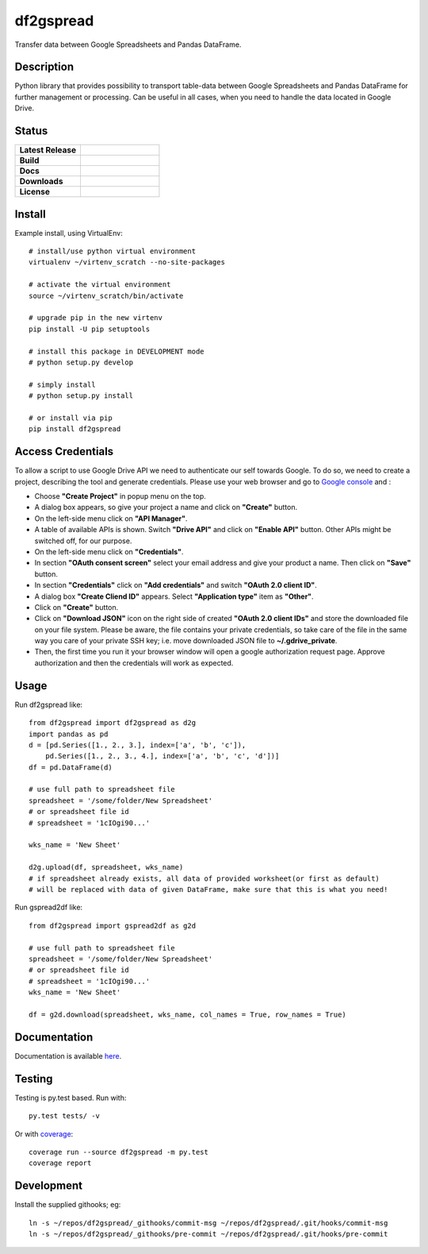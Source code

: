 ==================
    df2gspread
==================

Transfer data between Google Spreadsheets and Pandas DataFrame.


Description
~~~~~~~~~~~~~~~~~~~~~~~~~~~~~~~~~~~~~~~~~~~~~~~~~~~~~~~~~~~~~~~~~~

Python library that provides possibility to transport table-data
between Google Spreadsheets and Pandas DataFrame for further
management or processing.
Can be useful in all cases, when you need to handle the data
located in Google Drive.


Status
~~~~~~~~~~~~~~~~~~~~~~~~~~~~~~~~~~~~~~~~~~~~~~~~~~~~~~~~~~~~~~~~~~

.. list-table::
   :widths: 5 6
   :stub-columns: 1
   :header-rows: 0

   * - Latest Release
     - .. image:: https://badge.fury.io/py/df2gspread.svg
          :target: http://badge.fury.io/py/df2gspread
   * - Build
     - .. image:: https://travis-ci.org/maybelinot/df2gspread.png
          :target: https://travis-ci.org/maybelinot/df2gspread
   * - Docs
     - .. image:: https://readthedocs.org/projects/df2gspread/badge/
          :target: https://readthedocs.org/projects/df2gspread/
   * - Downloads
     - .. image:: https://img.shields.io/pypi/dm/df2gspread.svg
          :target: https://pypi.python.org/pypi/df2gspread/
   * - License
     - .. image:: https://img.shields.io/pypi/l/df2gspread.svg
          :target: https://pypi.python.org/pypi/df2gspread/


Install
~~~~~~~~~~~~~~~~~~~~~~~~~~~~~~~~~~~~~~~~~~~~~~~~~~~~~~~~~~~~~~~~~~
Example install, using VirtualEnv::

   # install/use python virtual environment
   virtualenv ~/virtenv_scratch --no-site-packages

   # activate the virtual environment
   source ~/virtenv_scratch/bin/activate

   # upgrade pip in the new virtenv
   pip install -U pip setuptools

   # install this package in DEVELOPMENT mode
   # python setup.py develop

   # simply install
   # python setup.py install

   # or install via pip
   pip install df2gspread


Access Credentials
~~~~~~~~~~~~~~~~~~~~~~~~~~~~~~~~~~~~~~~~~~~~~~~~~~~~~~~~~~~~~~~~~~
To allow a script to use Google Drive API we need to authenticate
our self towards Google.  To do so, we need to create a project,
describing the tool and generate credentials. Please use your web
browser and go to `Google console <https://console.developers.google.com>`_ and :

* Choose **"Create Project"** in popup menu on the top.

* A dialog box appears, so give your project a name and click on **"Create"** button.

* On the left-side menu click on **"API Manager"**.

* A table of available APIs is shown. Switch **"Drive API"** and click on **"Enable API"** button. Other APIs might be switched off, for our purpose.

* On the left-side menu click on **"Credentials"**.

* In section **"OAuth consent screen"** select your email address and give your product a name. Then click on **"Save"** button.

* In section **"Credentials"** click on **"Add credentials"** and switch **"OAuth 2.0 client ID"**.

* A dialog box  **"Create Cliend ID"** appears. Select **"Application type"** item as **"Other"**.

* Click on **"Create"** button.

* Click on **"Download JSON"** icon on the right side of created **"OAuth 2.0 client IDs"** and store the downloaded file on your file system. Please be aware, the file contains your private credentials, so take care of the file in the same way you care of your private SSH key; i.e. move downloaded JSON file to **~/.gdrive_private**.

* Then, the first time you run it your browser window will open a google authorization request page. Approve authorization and then the credentials will work as expected.


Usage
~~~~~~~~~~~~~~~~~~~~~~~~~~~~~~~~~~~~~~~~~~~~~~~~~~~~~~~~~~~~~~~~~~
Run df2gspread like::

    from df2gspread import df2gspread as d2g
    import pandas as pd
    d = [pd.Series([1., 2., 3.], index=['a', 'b', 'c']),
        pd.Series([1., 2., 3., 4.], index=['a', 'b', 'c', 'd'])]
    df = pd.DataFrame(d)

    # use full path to spreadsheet file
    spreadsheet = '/some/folder/New Spreadsheet'
    # or spreadsheet file id
    # spreadsheet = '1cIOgi90...'

    wks_name = 'New Sheet'

    d2g.upload(df, spreadsheet, wks_name)
    # if spreadsheet already exists, all data of provided worksheet(or first as default)
    # will be replaced with data of given DataFrame, make sure that this is what you need!

Run gspread2df like::

    from df2gspread import gspread2df as g2d

    # use full path to spreadsheet file
    spreadsheet = '/some/folder/New Spreadsheet'
    # or spreadsheet file id
    # spreadsheet = '1cIOgi90...'
    wks_name = 'New Sheet'

    df = g2d.download(spreadsheet, wks_name, col_names = True, row_names = True)


Documentation
~~~~~~~~~~~~~~~~~~~~~~~~~~~~~~~~~~~~~~~~~~~~~~~~~~~~~~~~~~~~~~~~~~
Documentation is available `here <http://df2gspread.readthedocs.org/>`_.


Testing
~~~~~~~~~~~~~~~~~~~~~~~~~~~~~~~~~~~~~~~~~~~~~~~~~~~~~~~~~~~~~~~~~~
Testing is py.test based. Run with::

    py.test tests/ -v
    
Or with `coverage <https://pypi.python.org/pypi/coverage>`_::

    coverage run --source df2gspread -m py.test
    coverage report


Development
~~~~~~~~~~~~~~~~~~~~~~~~~~~~~~~~~~~~~~~~~~~~~~~~~~~~~~~~~~~~~~~~~~
Install the supplied githooks; eg::

    ln -s ~/repos/df2gspread/_githooks/commit-msg ~/repos/df2gspread/.git/hooks/commit-msg
    ln -s ~/repos/df2gspread/_githooks/pre-commit ~/repos/df2gspread/.git/hooks/pre-commit
